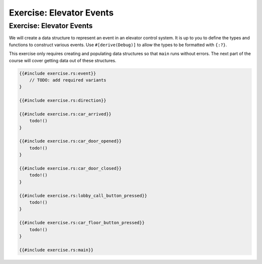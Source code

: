 ===========================
Exercise: Elevator Events
===========================

---------------------------
Exercise: Elevator Events
---------------------------

We will create a data structure to represent an event in an elevator
control system. It is up to you to define the types and functions to
construct various events. Use ``#[derive(Debug)]`` to allow the types to
be formatted with ``{:?}``.

This exercise only requires creating and populating data structures so
that ``main`` runs without errors. The next part of the course will
cover getting data out of these structures.

.. code:: rust,editable,should_panic

   {{#include exercise.rs:event}}
       // TODO: add required variants
   }

   {{#include exercise.rs:direction}}

   {{#include exercise.rs:car_arrived}}
       todo!()
   }

   {{#include exercise.rs:car_door_opened}}
       todo!()
   }

   {{#include exercise.rs:car_door_closed}}
       todo!()
   }

   {{#include exercise.rs:lobby_call_button_pressed}}
       todo!()
   }

   {{#include exercise.rs:car_floor_button_pressed}}
       todo!()
   }

   {{#include exercise.rs:main}}
